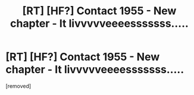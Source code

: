 #+TITLE: [RT] [HF?] Contact 1955 - New chapter - It livvvvveeeesssssss.....

* [RT] [HF?] Contact 1955 - New chapter - It livvvvveeeesssssss.....
:PROPERTIES:
:Score: 1
:DateUnix: 1456571572.0
:DateShort: 2016-Feb-27
:END:
[removed]


